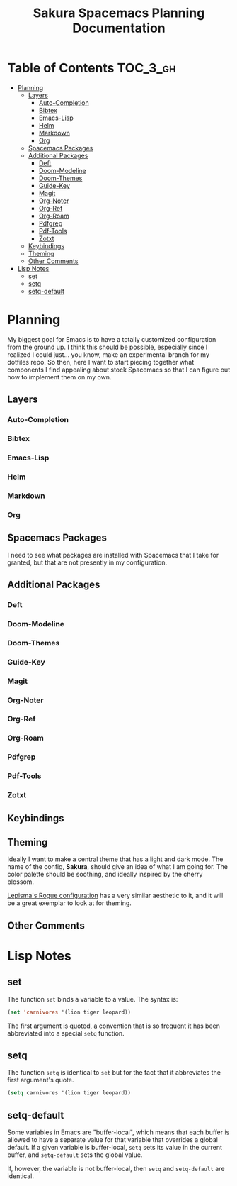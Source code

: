 #+TITLE:    Sakura Spacemacs Planning Documentation

* Table of Contents :TOC_3_gh:
- [[#planning][Planning]]
  - [[#layers][Layers]]
    - [[#auto-completion][Auto-Completion]]
    - [[#bibtex][Bibtex]]
    - [[#emacs-lisp][Emacs-Lisp]]
    - [[#helm][Helm]]
    - [[#markdown][Markdown]]
    - [[#org][Org]]
  - [[#spacemacs-packages][Spacemacs Packages]]
  - [[#additional-packages][Additional Packages]]
    - [[#deft][Deft]]
    - [[#doom-modeline][Doom-Modeline]]
    - [[#doom-themes][Doom-Themes]]
    - [[#guide-key][Guide-Key]]
    - [[#magit][Magit]]
    - [[#org-noter][Org-Noter]]
    - [[#org-ref][Org-Ref]]
    - [[#org-roam][Org-Roam]]
    - [[#pdfgrep][Pdfgrep]]
    - [[#pdf-tools][Pdf-Tools]]
    - [[#zotxt][Zotxt]]
  - [[#keybindings][Keybindings]]
  - [[#theming][Theming]]
  - [[#other-comments][Other Comments]]
- [[#lisp-notes][Lisp Notes]]
  - [[#set][set]]
  - [[#setq][setq]]
  - [[#setq-default][setq-default]]

* Planning
My biggest goal for Emacs is to have a totally customized configuration from the ground up.
I think this should be possible, especially since I realized I could just... you know, make an experimental branch for my dotfiles repo.
So then, here I want to start piecing together what components I find appealing about stock Spacemacs so that I can figure out how to implement them on my own.

** Layers
*** Auto-Completion
*** Bibtex
*** Emacs-Lisp
*** Helm
*** Markdown
*** Org
** Spacemacs Packages
I need to see what packages are installed with Spacemacs that I take for granted, but that are not presently in my configuration.

** Additional Packages
*** Deft
*** Doom-Modeline
*** Doom-Themes
*** Guide-Key
*** Magit
*** Org-Noter
*** Org-Ref
*** Org-Roam
*** Pdfgrep
*** Pdf-Tools
*** Zotxt
** Keybindings
** Theming
Ideally I want to make a central theme that has a light and dark mode. The name of the config, *Sakura*, should give an idea of what I am going for. The color palette should be soothing, and ideally inspired by the cherry blossom.

[[https://github.com/lepisma/rogue][Lepisma's Rogue configuration]] has a very similar aesthetic to it, and it will be a great exemplar to look at for theming.
** Other Comments

* Lisp Notes
** set
The function =set= binds a variable to a value. The syntax is:

#+BEGIN_SRC emacs-lisp :tangle no
(set 'carnivores '(lion tiger leopard))
#+END_SRC

The first argument is quoted, a convention that is so frequent it has been abbreviated into a special =setq= function.

** setq
The function =setq= is identical to =set= but for the fact that it abbreviates the first argument's quote.

#+BEGIN_SRC emacs-lisp :tangle no
(setq carnivores '(lion tiger leopard))
#+END_SRC
** setq-default
Some variables in Emacs are "buffer-local", which means that each buffer is allowed to have a separate value for that variable that overrides a global default. If a given variable is buffer-local, =setq= sets its value in the current buffer, and =setq-default= sets the global value.

If, however, the variable is not buffer-local, then =setq= and =setq-default= are identical.
